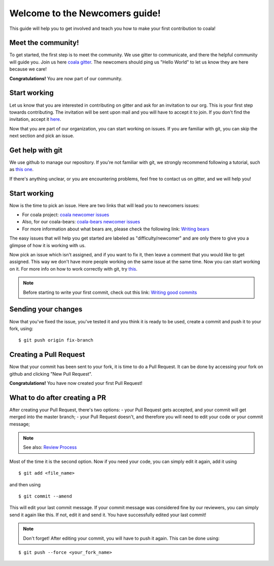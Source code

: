 Welcome to the Newcomers guide!
===============================

This guide will help you to get involved and teach you how to make your first
contribution to coala!

Meet the community!
-------------------

To get started, the first step is to meet the community. We use gitter to
communicate, and there the helpful community will guide you. Join us here `coala gitter <https://gitter.im/coala-analyzer/coala/>`_.
The newcomers should ping us "Hello World" to let us know they are here
because we care!

**Congratulations!** You are now part of our community.

Start working
-------------

Let us know that you are interested in contributing on gitter and ask for an
invitation to our org. This is your first step towards contributing.
The invitation will be sent upon mail and you will have to accept
it to join. If you don't find the invitation, accept it `here <https://github.com/coala-analyzer>`_.

Now that you are part of our organization, you can start working on issues.
If you are familiar with git, you can skip the next section and pick an issue.


Get help with git
-----------------

We use github to manage our repository. If you're not familiar with git, we
strongly recommend following a tutorial, such as `this one <https://try.github.io/levels/1/challenges/1>`_.

If there's anything unclear, or you are encountering problems, feel free
to contact us on gitter, and we will help you!

Start working
-------------

Now is the time to pick an issue.
Here are two links that will lead you to newcomers issues:

- For coala project: `coala newcomer issues <https://github.com/coala-analyzer/coala/issues?q=is%3Aissue+is%3Aopen+label%3Adifficulty%2Fnewcomer>`_

- Also, for our coala-bears: `coala-bears newcomer issues <https://github.com/coala-analyzer/coala-bears/issues?q=is%3Aissue+is%3Aopen+label%3Adifficulty%2Fnewcomer>`_

- For more information about what bears are, please check the following link: `Writing bears <http://coala.readthedocs.org/en/latest/Users/Tutorials/Writing_Bears.html>`_

The easy issues that will help you get started are labeled as
"difficulty/newcomer" and are only there to give you a glimpse of how it is
working with us.

Now pick an issue which isn't assigned, and if you want to fix
it, then leave a comment that you would like to get assigned. This way
we don't have more people working on the same issue at the same time.
Now you can start working on it.
For more info on how to work correctly with git, try `this <https://github.com/coala-analyzer/coala/wiki/Getting-Started-to-Contribute#a-little-git-advice>`_.

.. note::

    Before starting to write your first commit, check out this link:
    `Writing good commits <http://coala.readthedocs.org/en/latest/Getting_Involved/Writing_Good_Commits.html>`_

Sending your changes
--------------------

Now that you've fixed the issue, you've tested it and you think it is ready
to be used, create a commit and push it to your fork, using:

::

    $ git push origin fix-branch

Creating a Pull Request
-----------------------

Now that your commit has been sent to your fork, it is time
to do a Pull Request. It can be done by accessing your fork on github and
clicking "New Pull Request".

**Congratulations!** You have now created your first Pull Request!

What to do after creating a PR
------------------------------

After creating your Pull Request, there's two options:
- your Pull Request gets accepted, and your commit will get merged into the
master branch;
- your Pull Request doesn't, and therefore you will need to edit your code
or your commit message;

.. note::
    See also: `Review Process <http://coala.readthedocs.org/en/latest/Getting_Involved/Review.html>`_

Most of the time it is the second option. Now if you need your code, you can
simply edit it again, add it using
::

    $ git add <file_name>

and then using
::

    $ git commit --amend

This will edit your last commit message. If your commit message was considered
fine by our reviewers, you can simply send it again like this. If not, edit it
and send it. You have successfully edited your last commit!

.. note::
    Don't forget! After editing your commit, you will have to push it again.
    This can be done using:

::

    $ git push --force <your_fork_name>
